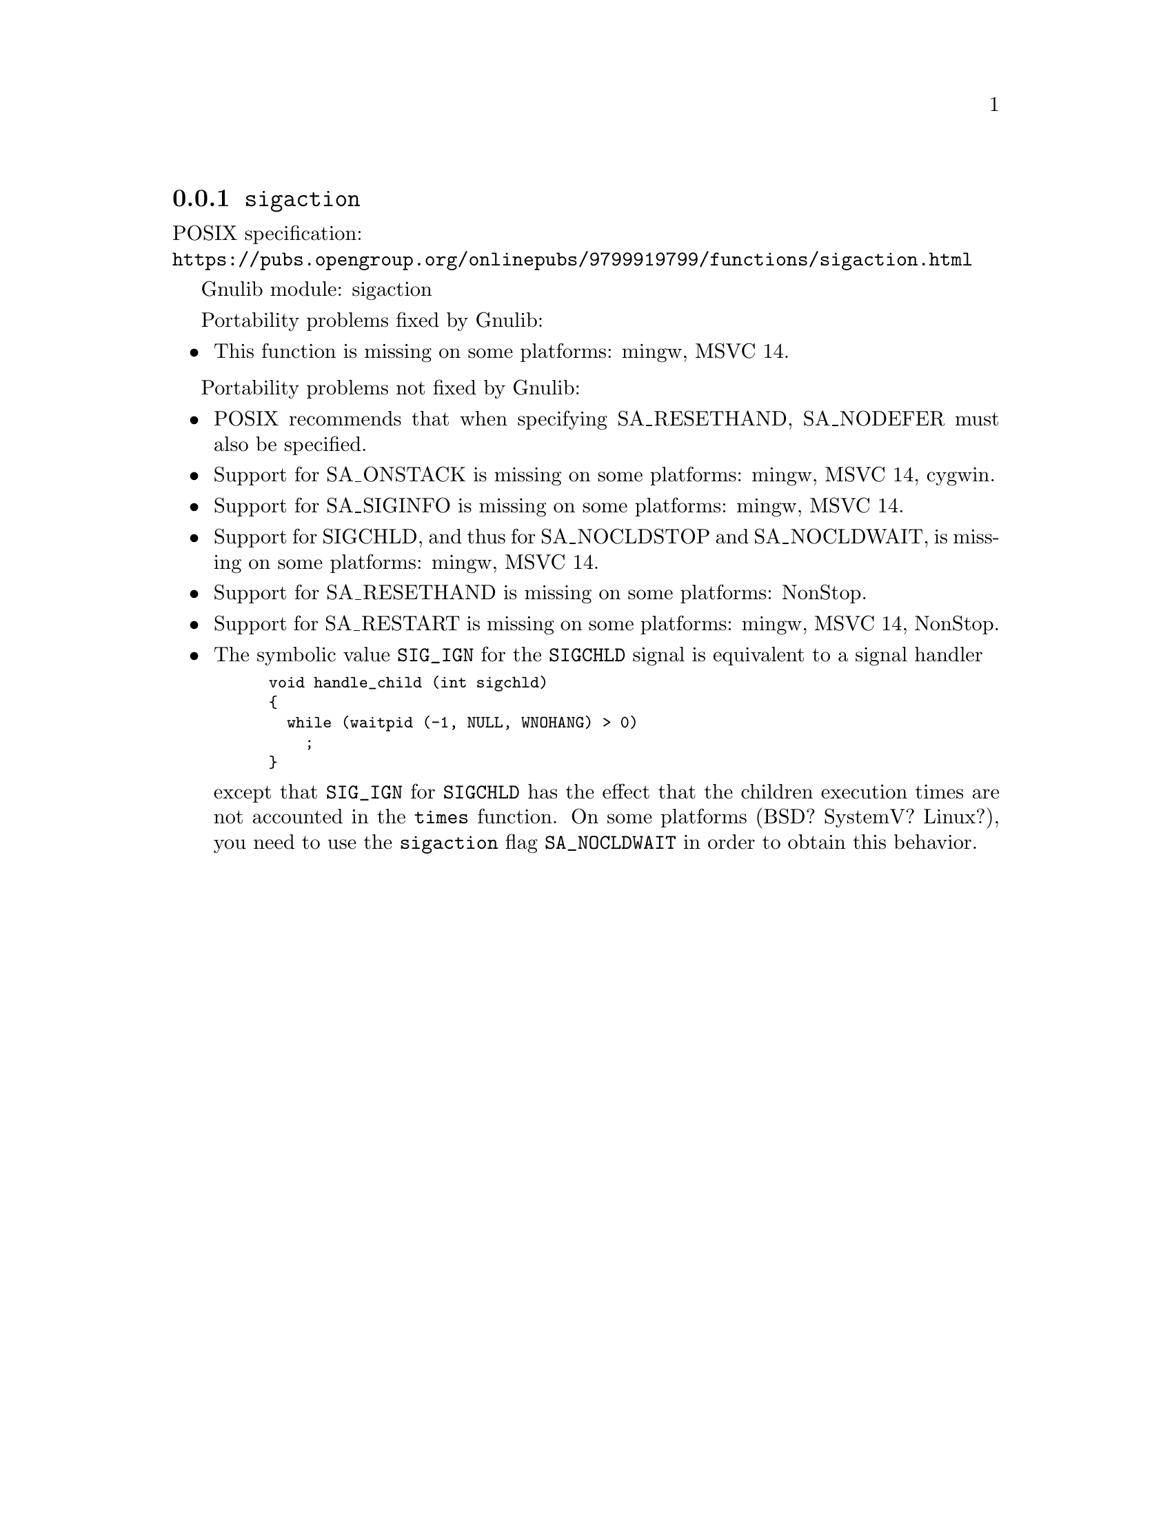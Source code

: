 @node sigaction
@subsection @code{sigaction}
@findex sigaction

POSIX specification:@* @url{https://pubs.opengroup.org/onlinepubs/9799919799/functions/sigaction.html}

Gnulib module: sigaction

Portability problems fixed by Gnulib:
@itemize
@item
This function is missing on some platforms:
mingw, MSVC 14.
@end itemize

Portability problems not fixed by Gnulib:
@itemize
@item
POSIX recommends that when specifying SA_RESETHAND, SA_NODEFER must
also be specified.

@item
Support for SA_ONSTACK is missing on some platforms:
mingw, MSVC 14, cygwin.

@item
Support for SA_SIGINFO is missing on some platforms:
mingw, MSVC 14.

@item
Support for SIGCHLD, and thus for SA_NOCLDSTOP and SA_NOCLDWAIT, is
missing on some platforms:
mingw, MSVC 14.

@item
Support for SA_RESETHAND is missing on some platforms:
NonStop.

@item
Support for SA_RESTART is missing on some platforms:
mingw, MSVC 14, NonStop.

@item
The symbolic value @code{SIG_IGN} for the @code{SIGCHLD} signal is equivalent
to a signal handler
@smallexample
void handle_child (int sigchld)
@{
  while (waitpid (-1, NULL, WNOHANG) > 0)
    ;
@}
@end smallexample
except that @code{SIG_IGN} for @code{SIGCHLD} has the effect that the children
execution times are not accounted in the @code{times} function.
On some platforms (BSD? SystemV? Linux?), you need to use the @code{sigaction}
flag @code{SA_NOCLDWAIT} in order to obtain this behavior.
@end itemize
